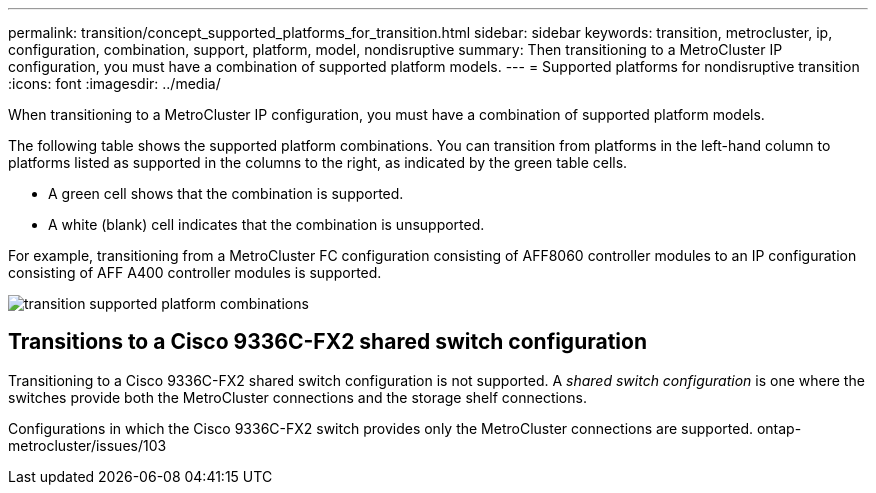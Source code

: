 ---
permalink: transition/concept_supported_platforms_for_transition.html
sidebar: sidebar
keywords: transition, metrocluster, ip, configuration, combination, support, platform, model, nondisruptive
summary: Then transitioning to a MetroCluster IP configuration, you must have a combination of supported platform models.
---
= Supported platforms for nondisruptive transition
:icons: font
:imagesdir: ../media/

[.lead]
When transitioning to a MetroCluster IP configuration, you must have a combination of supported platform models.

The following table shows the supported platform combinations. You can transition from platforms in the left-hand column to platforms listed as supported in the columns to the right, as indicated by the green table cells.

* A green cell shows that the combination is supported.
* A white (blank) cell indicates that the combination is unsupported.

For example, transitioning from a MetroCluster FC configuration consisting of AFF8060 controller modules to an IP configuration consisting of AFF A400 controller modules is supported.

image::../media/transition_supported_platform_combinations.png[]

== Transitions to a Cisco 9336C-FX2 shared switch configuration

Transitioning to a Cisco 9336C-FX2 shared switch configuration is not supported. A _shared switch configuration_ is one where the switches provide both the MetroCluster connections and the storage shelf connections.

Configurations in which the Cisco 9336C-FX2 switch provides only the MetroCluster connections are supported.
ontap-metrocluster/issues/103
